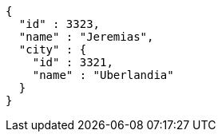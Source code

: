 [source,options="nowrap"]
----
{
  "id" : 3323,
  "name" : "Jeremias",
  "city" : {
    "id" : 3321,
    "name" : "Uberlandia"
  }
}
----
